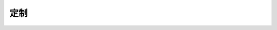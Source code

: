 .. i18n: .. _book-customize-link:
.. i18n: 
.. i18n: Customization
.. i18n: =============
..

.. _book-customize-link:

定制
=============
